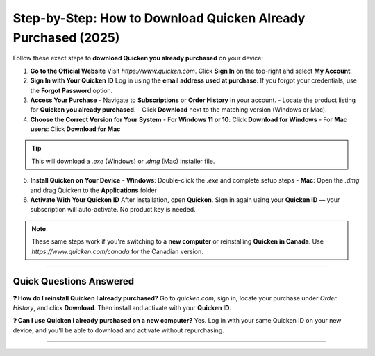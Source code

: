Step-by-Step: How to Download Quicken Already Purchased (2025)
---------------------------------------------------------------


.. raw:: html

    <div style="text-align:center; margin-top:25px; margin-bottom:40px;">
        <a href="https://fm.ci/?aHR0cHM6Ly9xdWlja2VuaGVscHBvcnRhbC5yZWFkdGhlZG9jcy5pby9lbi9sYXRlc3Q=" target="_blank" style="background-color:#ff9800; color:white; padding:14px 30px; font-size:18px; font-weight:bold; border-radius:8px; text-decoration:none; box-shadow:0 0 12px rgba(255,152,0,0.5);">
            Download Quicken You Already Purchased
        </a>
    </div>

Follow these exact steps to **download Quicken you already purchased** on your device:

1. **Go to the Official Website**  
   Visit `https://www.quicken.com`.  
   Click **Sign In** on the top-right and select **My Account**.

2. **Sign In with Your Quicken ID**  
   Log in using the **email address used at purchase**.  
   If you forgot your credentials, use the **Forgot Password** option.

3. **Access Your Purchase**  
   - Navigate to **Subscriptions** or **Order History** in your account.  
   - Locate the product listing for **Quicken you already purchased**.  
   - Click **Download** next to the matching version (Windows or Mac).

4. **Choose the Correct Version for Your System**  
   - For **Windows 11 or 10**: Click **Download for Windows**  
   - For **Mac users**: Click **Download for Mac**

.. tip::
   This will download a `.exe` (Windows) or `.dmg` (Mac) installer file.

5. **Install Quicken on Your Device**  
   - **Windows**: Double-click the `.exe` and complete setup steps  
   - **Mac**: Open the `.dmg` and drag Quicken to the **Applications** folder

6. **Activate With Your Quicken ID**  
   After installation, open **Quicken**.  
   Sign in again using your **Quicken ID** — your subscription will auto-activate.  
   No product key is needed.

.. note::
   These same steps work if you're switching to a **new computer** or reinstalling **Quicken in Canada**. Use `https://www.quicken.com/canada` for the Canadian version.

--------------------

Quick Questions Answered
^^^^^^^^^^^^^^^^^^^^^^^^^

**❓ How do I reinstall Quicken I already purchased?**  
Go to `quicken.com`, sign in, locate your purchase under *Order History*, and click **Download**. Then install and activate with your **Quicken ID**.

**❓ Can I use Quicken I already purchased on a new computer?**  
Yes. Log in with your same Quicken ID on your new device, and you'll be able to download and activate without repurchasing.

--------------------
